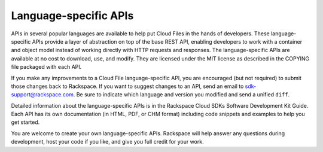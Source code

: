 ======================
Language-specific APIs
======================

APIs in several popular languages are available to help put Cloud Files
in the hands of developers. These language-specific APIs provide a layer
of abstraction on top of the base REST API, enabling developers to work
with a container and object model instead of working directly with HTTP
requests and responses. The language-specific APIs are available at no
cost to download, use, and modify. They are licensed under the MIT
license as described in the COPYING file packaged with each API.

If you make any improvements to a Cloud File language-specific API, you
are encouraged (but not required) to submit those changes back to
Rackspace. If you want to suggest changes to an API, send an email to
sdk-support@rackspace.com. Be sure to indicate which language and
version you modified and send a unified ``diff``.

Detailed information about the language-specific APIs is in the
Rackspace Cloud SDKs Software Development Kit Guide. Each API has its
own documentation (in HTML, PDF, or CHM format) including code snippets
and examples to help you get started.

You are welcome to create your own language-specific APIs. Rackspace
will help answer any questions during development, host your code if you
like, and give you full credit for your work.


